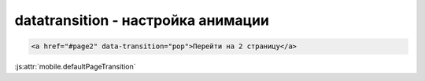 datatransition - настройка анимации
===================================

.. code-block:: js
    
    <a href="#page2" data-transition="pop">Перейти на 2 страницу</a>

:js:attr:`mobile.defaultPageTransition`

